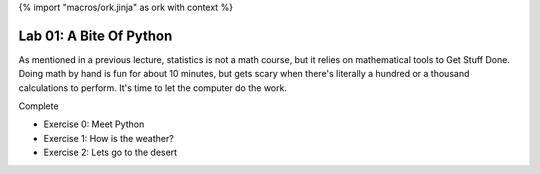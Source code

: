 {% import "macros/ork.jinja" as ork with context %}


Lab 01: A Bite Of Python
*************************************

As mentioned in a previous lecture, statistics is not a math course, but it relies on mathematical tools to Get Stuff Done. Doing math by hand is fun for about 10 minutes, but gets scary when there's literally a hundred or a thousand calculations to perform. It's time to let the computer do the work.


Complete

- Exercise 0: Meet Python
- Exercise 1: How is the weather?
- Exercise 2: Lets go to the desert

